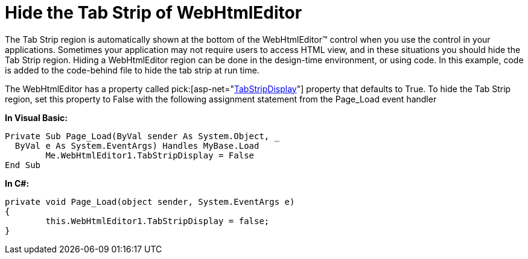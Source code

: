 ﻿////

|metadata|
{
    "name": "webhtmleditor-hide-the-tab-strip-of-webhtmleditor",
    "controlName": ["WebHtmlEditor"],
    "tags": ["Editing"],
    "guid": "{F8D3017C-4AA1-4E90-B0B1-BD55681073D5}",  
    "buildFlags": [],
    "createdOn": "2006-04-01T00:00:00Z"
}
|metadata|
////

= Hide the Tab Strip of WebHtmlEditor

The Tab Strip region is automatically shown at the bottom of the WebHtmlEditor™ control when you use the control in your applications. Sometimes your application may not require users to access HTML view, and in these situations you should hide the Tab Strip region. Hiding a WebHtmlEditor region can be done in the design-time environment, or using code. In this example, code is added to the code-behind file to hide the tab strip at run time.

The WebHtmlEditor has a property called  pick:[asp-net="link:infragistics4.webui.webhtmleditor.v{ProductVersion}~infragistics.webui.webhtmleditor.webhtmleditor~tabstripdisplay.html[TabStripDisplay]"]  property that defaults to True. To hide the Tab Strip region, set this property to False with the following assignment statement from the Page_Load event handler

*In Visual Basic:*

----
Private Sub Page_Load(ByVal sender As System.Object, _
  ByVal e As System.EventArgs) Handles MyBase.Load
	Me.WebHtmlEditor1.TabStripDisplay = False
End Sub
----

*In C#:*

----
private void Page_Load(object sender, System.EventArgs e)
{
	this.WebHtmlEditor1.TabStripDisplay = false;
}
----